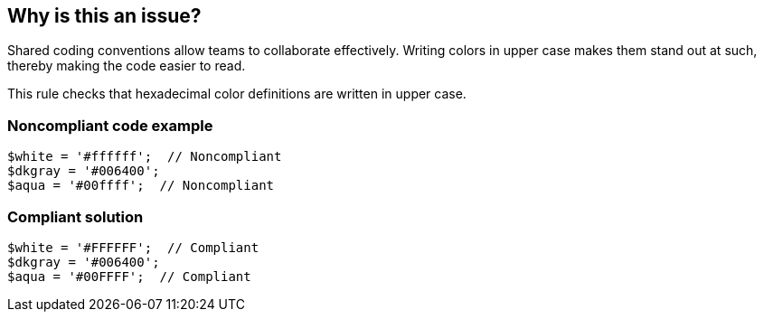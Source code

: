 == Why is this an issue?

Shared coding conventions allow teams to collaborate effectively. Writing colors in upper case makes them stand out at such, thereby making the code easier to read.


This rule checks that hexadecimal color definitions are written in upper case.


=== Noncompliant code example

[source,php]
----
$white = '#ffffff';  // Noncompliant
$dkgray = '#006400';
$aqua = '#00ffff';  // Noncompliant
----


=== Compliant solution

[source,php]
----
$white = '#FFFFFF';  // Compliant
$dkgray = '#006400';
$aqua = '#00FFFF';  // Compliant
----



ifdef::env-github,rspecator-view[]

'''
== Implementation Specification
(visible only on this page)

=== Message

Replace "#xxx" with "#XXX".


'''
== Comments And Links
(visible only on this page)

=== on 23 Oct 2014, 14:16:33 Linda Martin wrote:
\[~ann.campbell.2] I allowed myself to updated the description with the values defined http://www.w3schools.com/tags/ref_colornames.asp[w3schools web site].

endif::env-github,rspecator-view[]
